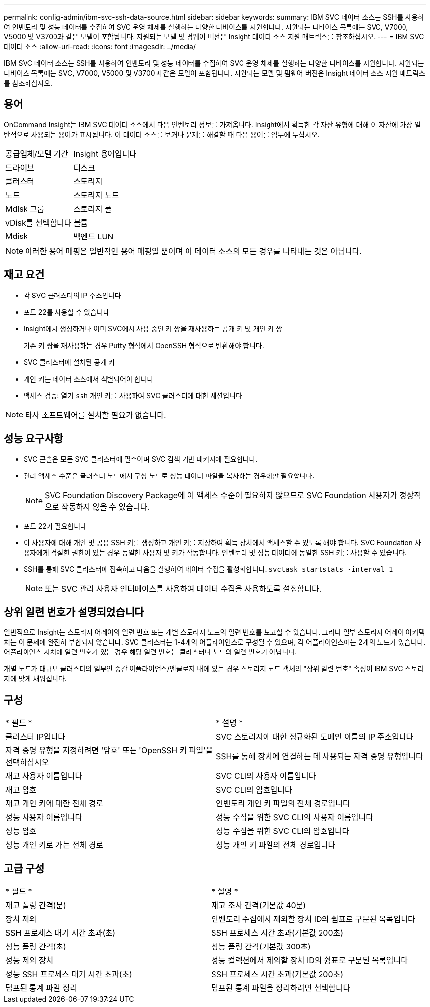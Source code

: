 ---
permalink: config-admin/ibm-svc-ssh-data-source.html 
sidebar: sidebar 
keywords:  
summary: IBM SVC 데이터 소스는 SSH를 사용하여 인벤토리 및 성능 데이터를 수집하여 SVC 운영 체제를 실행하는 다양한 디바이스를 지원합니다. 지원되는 디바이스 목록에는 SVC, V7000, V5000 및 V3700과 같은 모델이 포함됩니다. 지원되는 모델 및 펌웨어 버전은 Insight 데이터 소스 지원 매트릭스를 참조하십시오. 
---
= IBM SVC 데이터 소스
:allow-uri-read: 
:icons: font
:imagesdir: ../media/


[role="lead"]
IBM SVC 데이터 소스는 SSH를 사용하여 인벤토리 및 성능 데이터를 수집하여 SVC 운영 체제를 실행하는 다양한 디바이스를 지원합니다. 지원되는 디바이스 목록에는 SVC, V7000, V5000 및 V3700과 같은 모델이 포함됩니다. 지원되는 모델 및 펌웨어 버전은 Insight 데이터 소스 지원 매트릭스를 참조하십시오.



== 용어

OnCommand Insight는 IBM SVC 데이터 소스에서 다음 인벤토리 정보를 가져옵니다. Insight에서 획득한 각 자산 유형에 대해 이 자산에 가장 일반적으로 사용되는 용어가 표시됩니다. 이 데이터 소스를 보거나 문제를 해결할 때 다음 용어를 염두에 두십시오.

|===


| 공급업체/모델 기간 | Insight 용어입니다 


 a| 
드라이브
 a| 
디스크



 a| 
클러스터
 a| 
스토리지



 a| 
노드
 a| 
스토리지 노드



 a| 
Mdisk 그룹
 a| 
스토리지 풀



 a| 
vDisk를 선택합니다
 a| 
볼륨



 a| 
Mdisk
 a| 
백엔드 LUN

|===
[NOTE]
====
이러한 용어 매핑은 일반적인 용어 매핑일 뿐이며 이 데이터 소스의 모든 경우를 나타내는 것은 아닙니다.

====


== 재고 요건

* 각 SVC 클러스터의 IP 주소입니다
* 포트 22를 사용할 수 있습니다
* Insight에서 생성하거나 이미 SVC에서 사용 중인 키 쌍을 재사용하는 공개 키 및 개인 키 쌍
+
기존 키 쌍을 재사용하는 경우 Putty 형식에서 OpenSSH 형식으로 변환해야 합니다.

* SVC 클러스터에 설치된 공개 키
* 개인 키는 데이터 소스에서 식별되어야 합니다
* 액세스 검증: 열기 `ssh` 개인 키를 사용하여 SVC 클러스터에 대한 세션입니다


[NOTE]
====
타사 소프트웨어를 설치할 필요가 없습니다.

====


== 성능 요구사항

* SVC 콘솔은 모든 SVC 클러스터에 필수이며 SVC 검색 기반 패키지에 필요합니다.
* 관리 액세스 수준은 클러스터 노드에서 구성 노드로 성능 데이터 파일을 복사하는 경우에만 필요합니다.
+
[NOTE]
====
SVC Foundation Discovery Package에 이 액세스 수준이 필요하지 않으므로 SVC Foundation 사용자가 정상적으로 작동하지 않을 수 있습니다.

====
* 포트 22가 필요합니다
* 이 사용자에 대해 개인 및 공용 SSH 키를 생성하고 개인 키를 저장하여 획득 장치에서 액세스할 수 있도록 해야 합니다. SVC Foundation 사용자에게 적절한 권한이 있는 경우 동일한 사용자 및 키가 작동합니다. 인벤토리 및 성능 데이터에 동일한 SSH 키를 사용할 수 있습니다.
* SSH를 통해 SVC 클러스터에 접속하고 다음을 실행하여 데이터 수집을 활성화합니다. `svctask startstats -interval 1`
+
[NOTE]
====
또는 SVC 관리 사용자 인터페이스를 사용하여 데이터 수집을 사용하도록 설정합니다.

====




== 상위 일련 번호가 설명되었습니다

일반적으로 Insight는 스토리지 어레이의 일련 번호 또는 개별 스토리지 노드의 일련 번호를 보고할 수 있습니다. 그러나 일부 스토리지 어레이 아키텍처는 이 문제에 완전히 부합되지 않습니다. SVC 클러스터는 1-4개의 어플라이언스로 구성될 수 있으며, 각 어플라이언스에는 2개의 노드가 있습니다. 어플라이언스 자체에 일련 번호가 있는 경우 해당 일련 번호는 클러스터나 노드의 일련 번호가 아닙니다.

개별 노드가 대규모 클러스터의 일부인 중간 어플라이언스/엔클로저 내에 있는 경우 스토리지 노드 객체의 "상위 일련 번호" 속성이 IBM SVC 스토리지에 맞게 채워집니다.



== 구성

|===


| * 필드 * | * 설명 * 


 a| 
클러스터 IP입니다
 a| 
SVC 스토리지에 대한 정규화된 도메인 이름의 IP 주소입니다



 a| 
자격 증명 유형을 지정하려면 '암호' 또는 'OpenSSH 키 파일'을 선택하십시오
 a| 
SSH를 통해 장치에 연결하는 데 사용되는 자격 증명 유형입니다



 a| 
재고 사용자 이름입니다
 a| 
SVC CLI의 사용자 이름입니다



 a| 
재고 암호
 a| 
SVC CLI의 암호입니다



 a| 
재고 개인 키에 대한 전체 경로
 a| 
인벤토리 개인 키 파일의 전체 경로입니다



 a| 
성능 사용자 이름입니다
 a| 
성능 수집을 위한 SVC CLI의 사용자 이름입니다



 a| 
성능 암호
 a| 
성능 수집을 위한 SVC CLI의 암호입니다



 a| 
성능 개인 키로 가는 전체 경로
 a| 
성능 개인 키 파일의 전체 경로입니다

|===


== 고급 구성

|===


| * 필드 * | * 설명 * 


 a| 
재고 폴링 간격(분)
 a| 
재고 조사 간격(기본값 40분)



 a| 
장치 제외
 a| 
인벤토리 수집에서 제외할 장치 ID의 쉼표로 구분된 목록입니다



 a| 
SSH 프로세스 대기 시간 초과(초)
 a| 
SSH 프로세스 시간 초과(기본값 200초)



 a| 
성능 폴링 간격(초)
 a| 
성능 폴링 간격(기본값 300초)



 a| 
성능 제외 장치
 a| 
성능 컬렉션에서 제외할 장치 ID의 쉼표로 구분된 목록입니다



 a| 
성능 SSH 프로세스 대기 시간 초과(초)
 a| 
SSH 프로세스 시간 초과(기본값 200초)



 a| 
덤프된 통계 파일 정리
 a| 
덤프된 통계 파일을 정리하려면 선택합니다

|===